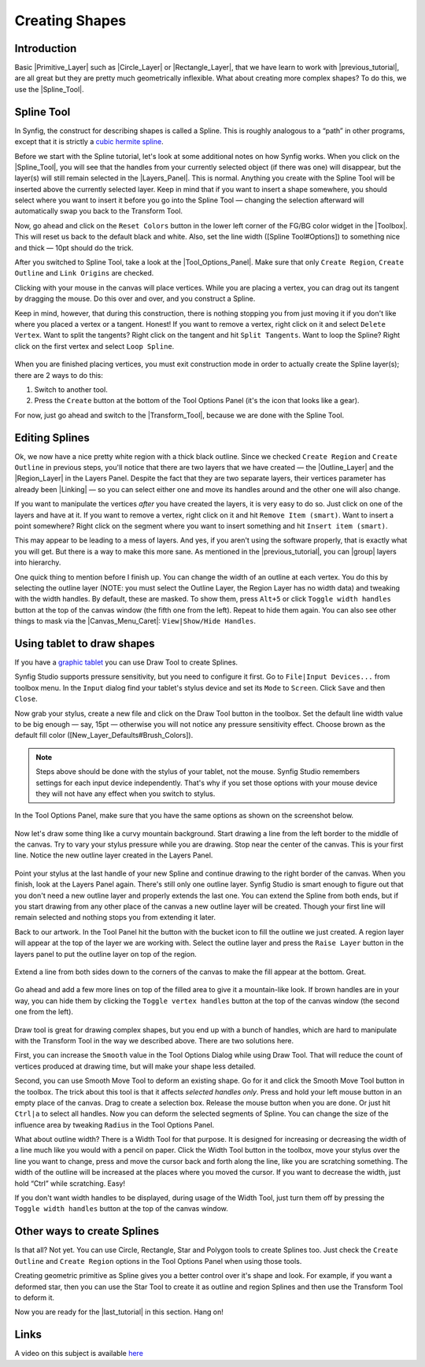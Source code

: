 .. _creating_shapes:

########################
    Creating Shapes
########################

.. _creating_shapes  Introduction:

Introduction
------------

Basic |Primitive_Layer| such as
|Circle_Layer| or |Rectangle_Layer|, that we
have learn to work with |previous_tutorial|, are all
great but they are pretty much geometrically inflexible. What about
creating more complex shapes? To do this, we use the |Spline_Tool|.

.. _creating_shapes  Spline Tool:

Spline Tool
-----------

In Synfig, the construct for describing shapes is called a Spline. This
is roughly analogous to a “path” in other programs, except that it is
strictly a `cubic hermite
spline <https://en.wikipedia.org/wiki/Cubic_Hermite_spline>`__.

|Reset Colors button in the Toolbox| 

Before we start with the Spline
tutorial, let's look at some additional notes on how Synfig works. When
you click on the |Spline_Tool|, you will see that the
handles from your currently selected object (if there was one) will
disappear, but the layer(s) will still remain selected in the |Layers_Panel|. This is normal. Anything you create with the
Spline Tool will be inserted above the currently selected layer. Keep in
mind that if you want to insert a shape somewhere, you should select
where you want to insert it before you go into the Spline Tool —
changing the selection afterward will automatically swap you back to the
Transform Tool.

Now, go ahead and click on the ``Reset Colors`` button in the lower left
corner of the FG/BG color widget in the |Toolbox|. This will
reset us back to the default black and white. Also, set the line width
([Spline Tool#Options]) to something nice and thick — 10pt should do the
trick.

After you switched to Spline Tool, take a look at the |Tool_Options_Panel|. Make sure that only ``Create Region``,
``Create Outline`` and ``Link Origins`` are checked.

Clicking with your mouse in the canvas will place vertices. While you
are placing a vertex, you can drag out its tangent by dragging the
mouse. Do this over and over, and you construct a Spline.

Keep in mind, however, that during this construction, there is nothing
stopping you from just moving it if you don't like where you placed a
vertex or a tangent. Honest! If you want to remove a vertex, right click
on it and select ``Delete Vertex``. Want to split the tangents? Right
click on the tangent and hit ``Split Tangents``. Want to loop the
Spline? Right click on the first vertex and select ``Loop Spline``.

.. figure:: creating_shapes_dat/Creating-shapes-2-bline-construction.png
   :alt: Creating-shapes-2-bline-construction.png


When you are finished placing vertices, you must exit construction mode
in order to actually create the Spline layer(s); there are 2 ways to do
this:

#. Switch to another tool.
#. Press the ``Create`` button at the bottom of the Tool Options Panel
   (it's the icon that looks like a gear).

For now, just go ahead and switch to the |Transform_Tool|, because we are done with the Spline Tool.

.. figure:: creating_shapes_dat/Creating-shapes-3-bline-region-outline.png
   :alt: Creating-shapes-3-bline-region-outline.png


.. _creating_shapes  Editing Splines:

Editing Splines
---------------

Ok, we now have a nice pretty white region with a thick black outline.
Since we checked ``Create Region`` and ``Create Outline`` in previous
steps, you'll notice that there are two layers that we have created —
the |Outline_Layer| and the |Region_Layer| in the
Layers Panel. Despite the fact that they are two separate layers, their
vertices parameter has already been |Linking| — so you can
select either one and move its handles around and the other one will
also change.

If you want to manipulate the vertices *after* you have created the
layers, it is very easy to do so. Just click on one of the layers and
have at it. If you want to remove a vertex, right click on it and hit
``Remove Item (smart)``. Want to insert a point somewhere? Right click
on the segment where you want to insert something and hit
``Insert item (smart)``.

This may appear to be leading to a mess of layers. And yes, if you
aren't using the software properly, that is exactly what you will get.
But there is a way to make this more sane. As mentioned in the |previous_tutorial|, you can |group| layers into
hierarchy.

One quick thing to mention before I finish up. You can change the width
of an outline at each vertex. You do this by selecting the outline layer
(NOTE: you must select the Outline Layer, the Region Layer has no width
data) and tweaking with the width handles. By default, these are masked.
To show them, press ``Alt+5`` or click ``Toggle width handles`` button
at the top of the canvas window (the fifth one from the left). Repeat to
hide them again. You can also see other things to mask via the |Canvas_Menu_Caret|: ``View|Show/Hide Handles``.

.. _creating_shapes  Using tablet to draw shapes:

Using tablet to draw shapes
---------------------------

If you have a `graphic
tablet <http://en.wikipedia.org/wiki/Graphics_tablet>`__ you can use
Draw Tool to create Splines.

Synfig Studio supports pressure sensitivity, but you need to configure
it first. Go to ``File|Input Devices...`` from toolbox menu. In the
``Input`` dialog find your tablet's stylus device and set its ``Mode``
to ``Screen``. Click ``Save`` and then ``Close``.

Now grab your stylus, create a new file and click on the Draw Tool
button in the toolbox. Set the default line width value to be big enough
— say, 15pt — otherwise you will not notice any pressure sensitivity
effect. Choose brown as the default fill color
([New\_Layer\_Defaults#Brush\_Colors]).

.. note:: Steps above should be done with the stylus of your tablet,
   not the mouse. Synfig Studio remembers settings for each input device
   independently. That's why if you set those options with your mouse
   device they will not have any effect when you switch to stylus. 

In the Tool Options Panel, make sure that you have the same options as shown on
the screenshot below.

.. figure:: creating_shapes_dat/DrawToolOptions.png
   :alt: DrawToolOptions.png


Now let's draw some thing like a curvy mountain background. Start
drawing a line from the left border to the middle of the canvas. Try to
vary your stylus pressure while you are drawing. Stop near the center of
the canvas. This is your first line. Notice the new outline layer
created in the Layers Panel.

.. figure:: creating_shapes_dat/Creating-shapes-4-draw.png
   :alt: Creating-shapes-4-draw.png


Point your stylus at the last handle of your new Spline and continue
drawing to the right border of the canvas. When you finish, look at the
Layers Panel again. There's still only one outline layer. Synfig Studio
is smart enough to figure out that you don't need a new outline layer
and properly extends the last one. You can extend the Spline from both
ends, but if you start drawing from any other place of the canvas a new
outline layer will be created. Though your first line will remain
selected and nothing stops you from extending it later.

Back to our artwork. In the Tool Panel hit the button with the bucket
icon to fill the outline we just created. A region layer will appear at
the top of the layer we are working with. Select the outline layer and
press the ``Raise Layer`` button in the layers panel to put the outline
layer on top of the region.

.. figure:: creating_shapes_dat/Creating-shapes-5-draw.png
   :alt: Creating-shapes-5-draw.png


Extend a line from both sides down to the corners of the canvas to make
the fill appear at the bottom. Great.

.. figure:: creating_shapes_dat/Creating-shapes-6-draw.png
   :alt: Creating-shapes-6-draw.png


Go ahead and add a few more lines on top of the filled area to give it a
mountain-like look. If brown handles are in your way, you can hide them
by clicking the ``Toggle vertex handles`` button at the top of the
canvas window (the second one from the left).

.. figure:: creating_shapes_dat/Creating-shapes-7-draw.png
   :alt: Creating-shapes-7-draw.png

 
Draw tool is great for drawing complex shapes, but you end up with a
bunch of handles, which are hard to manipulate with the Transform Tool
in the way we described above. There are two solutions here.

First, you can increase the ``Smooth`` value in the Tool Options Dialog
while using Draw Tool. That will reduce the count of vertices produced
at drawing time, but will make your shape less detailed.

Second, you can use Smooth Move Tool to deform an existing shape. Go for
it and click the Smooth Move Tool button in the toolbox. The trick about
this tool is that it affects *selected handles only*. Press and hold
your left mouse button in an empty place of the canvas. Drag to create a
selection box. Release the mouse button when you are done. Or just hit
``Ctrl|a`` to select all handles. Now you can deform the selected
segments of Spline. You can change the size of the influence area by
tweaking ``Radius`` in the Tool Options Panel.

What about outline width? There is a Width Tool for that purpose. It is
designed for increasing or decreasing the width of a line much like you
would with a pencil on paper. Click the Width Tool button in the
toolbox, move your stylus over the line you want to change, press and
move the cursor back and forth along the line, like you are scratching
something. The width of the outline will be increased at the places
where you moved the cursor. If you want to decrease the width, just hold
“Ctrl” while scratching. Easy!

If you don't want width handles to be displayed, during usage of the
Width Tool, just turn them off by pressing the ``Toggle width handles``
button at the top of the canvas window.

.. _creating_shapes  Other ways to create Splines:

Other ways to create Splines
----------------------------

Is that all? Not yet. You can use Circle, Rectangle, Star and Polygon
tools to create Splines too. Just check the ``Create Outline`` and
``Create Region`` options in the Tool Options Panel when using those
tools.

Creating geometric primitive as Spline gives you a better control over
it's shape and look. For example, if you want a deformed star, then you
can use the Star Tool to create it as outline and region Splines and
then use the Transform Tool to deform it.

Now you are ready for the |last_tutorial| in
this section. Hang on!

.. _creating_shapes  Links:

Links
-----

A video on this subject is available
`here <https://youtu.be/FBnBE9t3Jd8>`__

.. |Reset Colors button in the Toolbox| image:: creating_shapes_dat/Toolbox_Reset_Colors_Button_1_0.png







.. |Primitive_Layer| replace:: :ref:`Primitive Layer <layers>`
.. |Circle_Layer| replace:: :ref:`Circle Layer <layer_circle>`
.. |Rectangle_Layer| replace:: :ref:`Rectangle Layer <layer_rectangle>`
.. |previous_tutorial| replace:: :ref:`previous tutorial <working_with_layers>`
.. |Spline_Tool| replace:: :ref:`Spline Tool <tool_spline>`
.. |Layers_Panel| replace:: :ref:`Layers Panel <panel_layers>`
.. |Toolbox| replace:: :ref:`Toolbox <panel_toolbox>`
.. |Tool_Options_Panel| replace:: :ref:`Tool Options Panel <panel_tool_options>`
.. |Transform_Tool| replace:: :ref:`Transform Tool <tool_transform>`
.. |Outline_Layer| replace:: :ref:`Outline Layer <layer_outline>`
.. |Region_Layer| replace:: :ref:`Region Layer <layer_region>`
.. |Linking| replace:: :ref:`Linking <linking>`
.. |group| replace:: :ref:`Group <layer_group>`
.. |Canvas_Menu_Caret| replace:: :ref:`Canvas Menu Caret <canvas>`
.. |last_tutorial| replace:: :ref:`last tutorial <working_with_layers>`

